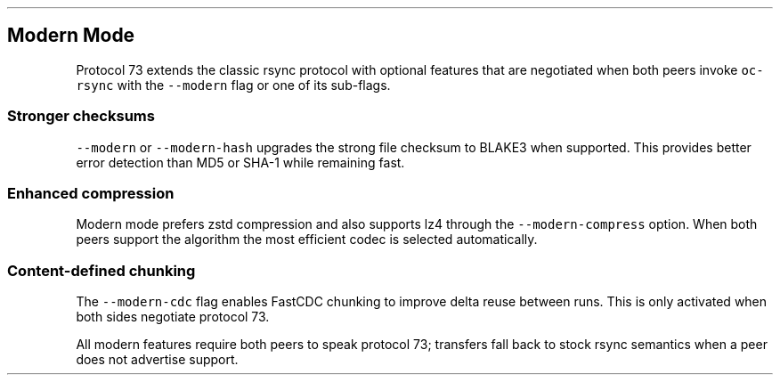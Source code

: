 .\" Automatically generated by Pandoc 3.1.3
.\"
.\" Define V font for inline verbatim, using C font in formats
.\" that render this, and otherwise B font.
.ie "\f[CB]x\f[]"x" \{\
. ftr V B
. ftr VI BI
. ftr VB B
. ftr VBI BI
.\}
.el \{\
. ftr V CR
. ftr VI CI
. ftr VB CB
. ftr VBI CBI
.\}
.TH "" "" "" "" ""
.hy
.SH Modern Mode
.PP
Protocol 73 extends the classic rsync protocol with optional features
that are negotiated when both peers invoke \f[V]oc-rsync\f[R] with the
\f[V]--modern\f[R] flag or one of its sub-flags.
.SS Stronger checksums
.PP
\f[V]--modern\f[R] or \f[V]--modern-hash\f[R] upgrades the strong file
checksum to BLAKE3 when supported.
This provides better error detection than MD5 or SHA-1 while remaining
fast.
.SS Enhanced compression
.PP
Modern mode prefers zstd compression and also supports lz4 through the
\f[V]--modern-compress\f[R] option.
When both peers support the algorithm the most efficient codec is
selected automatically.
.SS Content-defined chunking
.PP
The \f[V]--modern-cdc\f[R] flag enables FastCDC chunking to improve
delta reuse between runs.
This is only activated when both sides negotiate protocol 73.
.PP
All modern features require both peers to speak protocol 73; transfers
fall back to stock rsync semantics when a peer does not advertise
support.

